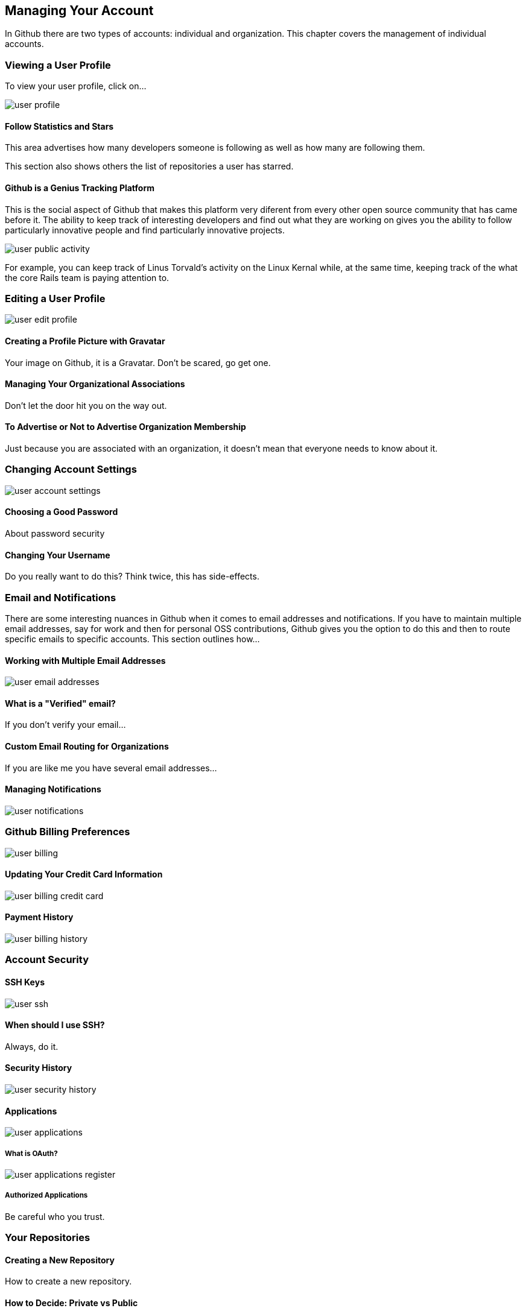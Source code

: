 [[manage-account]]
== Managing Your Account

In Github there are two types of accounts: individual and
organization.  This chapter covers the management of individual accounts.

=== Viewing a User Profile

To view your user profile, click on...

image::images/user-profile.png[]

==== Follow Statistics and Stars

This area advertises how many developers someone is following as well as
how many are following them.    

This section also shows others the list of repositories a user has starred.

==== Github is a Genius Tracking Platform

This is the social aspect of Github that makes this platform very
diferent from every other open source community that has came before
it.   The ability to keep track of interesting developers and find out
what they are working on gives you the ability to follow particularly
innovative people and find particularly innovative projects.

image::images/user-public-activity.png[]

For example, you can keep track of Linus Torvald's activity on the
Linux Kernal while, at the same time, keeping track of the what the
core Rails team is paying attention to.

=== Editing a User Profile

image::images/user-edit-profile.png[]

==== Creating a Profile Picture with Gravatar

Your image on Github, it is a Gravatar.   Don't be scared, go get one.

==== Managing Your Organizational Associations

Don't let the door hit you on the way out.

==== To Advertise or Not to Advertise Organization Membership

Just because you are associated with an organization, it doesn't mean
that everyone needs to know about it.

=== Changing Account Settings

image::images/user-account-settings.png[]

==== Choosing a Good Password

About password security

==== Changing Your Username

Do you really want to do this?   Think twice, this has side-effects.

=== Email and Notifications

There are some interesting nuances in Github when it comes to email
addresses and notifications.    If you have to maintain multiple
email addresses, say for work and then for personal OSS contributions,
Github gives you the option to do this and then to route specific
emails to specific accounts.  This section outlines how...

==== Working with Multiple Email Addresses

image::images/user-email-addresses.png[]

==== What is a "Verified" email?

If you don't verify your email...

==== Custom Email Routing for Organizations

If you are like me you have several email addresses...

==== Managing Notifications

image::images/user-notifications.png[]

=== Github Billing Preferences

image::images/user-billing.png[]

==== Updating Your Credit Card Information

image::images/user-billing-credit-card.png[]

==== Payment History

image::images/user-billing-history.png[]

=== Account Security

==== SSH Keys

image::images/user-ssh.png[]

==== When should I use SSH?

Always, do it.

==== Security History

image::images/user-security-history.png[]

==== Applications

image::images/user-applications.png[]

===== What is OAuth?

image::images/user-applications-register.png[]

===== Authorized Applications

Be careful who you trust.

=== Your Repositories

==== Creating a New Repository

How to create a new repository.

==== How to Decide: Private vs Public

Github is a great way to unintentionally make a bunch of code public
by mistake.

==== Leaving a Repository

If you need to leave, here's the exit.


=== Deleting Your Account

Now why would you want to go and do a thing like that?   If you do,
refer to the User Account Settings (xref).
